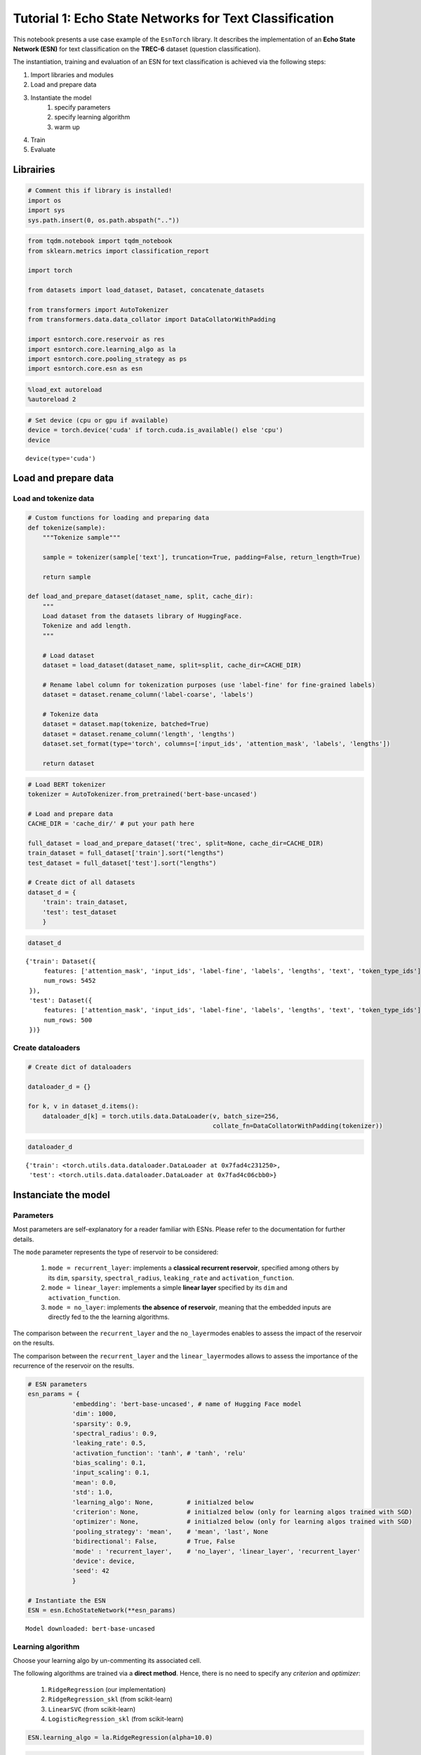 Tutorial 1: Echo State Networks for Text Classification
=======================================================

This notebook presents a use case example of the ``EsnTorch`` library.
It describes the implementation of an **Echo State Network (ESN)** for
text classification on the **TREC-6** dataset (question classification).

The instantiation, training and evaluation of an ESN for text
classification is achieved via the following steps:

#. Import libraries and modules
#. Load and prepare data
#. Instantiate the model
    #. specify parameters
    #. specify learning algorithm
    #. warm up
#. Train
#. Evaluate

Librairies
----------

.. code:: ipython3

    # Comment this if library is installed!
    import os
    import sys
    sys.path.insert(0, os.path.abspath(".."))

.. code:: ipython3

    from tqdm.notebook import tqdm_notebook
    from sklearn.metrics import classification_report
    
    import torch
    
    from datasets import load_dataset, Dataset, concatenate_datasets
    
    from transformers import AutoTokenizer
    from transformers.data.data_collator import DataCollatorWithPadding
    
    import esntorch.core.reservoir as res
    import esntorch.core.learning_algo as la
    import esntorch.core.pooling_strategy as ps
    import esntorch.core.esn as esn

.. code:: ipython3

    %load_ext autoreload
    %autoreload 2

.. code:: ipython3

    # Set device (cpu or gpu if available)
    device = torch.device('cuda' if torch.cuda.is_available() else 'cpu')
    device




.. parsed-literal::

    device(type='cuda')



Load and prepare data
---------------------

Load and tokenize data
~~~~~~~~~~~~~~~~~~~~~~

.. code:: ipython3

    # Custom functions for loading and preparing data
    def tokenize(sample):
        """Tokenize sample"""
        
        sample = tokenizer(sample['text'], truncation=True, padding=False, return_length=True)
        
        return sample
        
    def load_and_prepare_dataset(dataset_name, split, cache_dir):
        """
        Load dataset from the datasets library of HuggingFace.
        Tokenize and add length.
        """
        
        # Load dataset
        dataset = load_dataset(dataset_name, split=split, cache_dir=CACHE_DIR)
        
        # Rename label column for tokenization purposes (use 'label-fine' for fine-grained labels)
        dataset = dataset.rename_column('label-coarse', 'labels')
        
        # Tokenize data
        dataset = dataset.map(tokenize, batched=True)
        dataset = dataset.rename_column('length', 'lengths')
        dataset.set_format(type='torch', columns=['input_ids', 'attention_mask', 'labels', 'lengths'])
        
        return dataset

.. code:: ipython3

    # Load BERT tokenizer
    tokenizer = AutoTokenizer.from_pretrained('bert-base-uncased')
    
    # Load and prepare data
    CACHE_DIR = 'cache_dir/' # put your path here
    
    full_dataset = load_and_prepare_dataset('trec', split=None, cache_dir=CACHE_DIR)
    train_dataset = full_dataset['train'].sort("lengths")
    test_dataset = full_dataset['test'].sort("lengths")
    
    # Create dict of all datasets
    dataset_d = {
        'train': train_dataset,
        'test': test_dataset
        }



.. code:: ipython3

    dataset_d




.. parsed-literal::

    {'train': Dataset({
         features: ['attention_mask', 'input_ids', 'label-fine', 'labels', 'lengths', 'text', 'token_type_ids'],
         num_rows: 5452
     }),
     'test': Dataset({
         features: ['attention_mask', 'input_ids', 'label-fine', 'labels', 'lengths', 'text', 'token_type_ids'],
         num_rows: 500
     })}



Create dataloaders
~~~~~~~~~~~~~~~~~~

.. code:: ipython3

    # Create dict of dataloaders
    
    dataloader_d = {}
    
    for k, v in dataset_d.items():
        dataloader_d[k] = torch.utils.data.DataLoader(v, batch_size=256, 
                                                      collate_fn=DataCollatorWithPadding(tokenizer))

.. code:: ipython3

    dataloader_d




.. parsed-literal::

    {'train': <torch.utils.data.dataloader.DataLoader at 0x7fad4c231250>,
     'test': <torch.utils.data.dataloader.DataLoader at 0x7fad4c06cbb0>}



Instanciate the model
---------------------

Parameters
~~~~~~~~~~

Most parameters are self-explanatory for a reader familiar with ESNs.
Please refer to the documentation for further details.

The ``mode`` parameter represents the type of reservoir to be
considered:

    #. ``mode = recurrent_layer``: implements a **classical recurrent reservoir**, specified among others by its ``dim``, ``sparsity``, ``spectral_radius``, ``leaking_rate`` and ``activation_function``.
    #. ``mode = linear_layer``: implements a simple **linear layer** specified by its ``dim`` and ``activation_function``.
    #. ``mode = no_layer``: implements **the absence of reservoir**, meaning that the embedded inputs are directly fed to the the learning algorithms.

The comparison between the ``recurrent_layer`` and the
``no_layer``\ modes enables to assess the impact of the reservoir on the
results.

The comparison between the ``recurrent_layer`` and the
``linear_layer``\ modes allows to assess the importance of the
recurrence of the reservoir on the results.

.. code:: ipython3

    # ESN parameters
    esn_params = {
                'embedding': 'bert-base-uncased', # name of Hugging Face model
                'dim': 1000,
                'sparsity': 0.9,
                'spectral_radius': 0.9,
                'leaking_rate': 0.5,
                'activation_function': 'tanh', # 'tanh', 'relu'
                'bias_scaling': 0.1,
                'input_scaling': 0.1,
                'mean': 0.0,
                'std': 1.0,     
                'learning_algo': None,         # initialzed below
                'criterion': None,             # initialzed below (only for learning algos trained with SGD)
                'optimizer': None,             # initialzed below (only for learning algos trained with SGD)
                'pooling_strategy': 'mean',    # 'mean', 'last', None
                'bidirectional': False,        # True, False
                'mode' : 'recurrent_layer',    # 'no_layer', 'linear_layer', 'recurrent_layer'
                'device': device,  
                'seed': 42
                }
    
    # Instantiate the ESN
    ESN = esn.EchoStateNetwork(**esn_params)

.. parsed-literal::

    Model downloaded: bert-base-uncased


Learning algorithm
~~~~~~~~~~~~~~~~~~

Choose your learning algo by un-commenting its associated cell.

The following algorithms are trained via a **direct method**. Hence,
there is no need to specify any *criterion* and *optimizer*:

    #. ``RidgeRegression`` (our implementation)
    #. ``RidgeRegression_skl`` (from scikit-learn)
    #. ``LinearSVC`` (from scikit-learn)
    #. ``LogisticRegression_skl`` (from scikit-learn)

.. code:: ipython3

    ESN.learning_algo = la.RidgeRegression(alpha=10.0)

.. code:: ipython3

    # ESN.learning_algo = la.RidgeRegression_skl(alpha=10.0)

.. code:: ipython3

    # ESN.learning_algo = la.LinearSVC(C=1.0)

.. code:: ipython3

    # ESN.learning_algo = la.LogisticRegression_skl()

The following algorithms are trained via a **gradient descent**.
Accordingly, a *criterion* and an *optimizer* must be specified:

    #. ``LogisticRegression`` (our implementation)
    #. ``DeepNN`` (our implementation)

.. code:: ipython3

    # if esn_params['mode'] == 'no_layer':
    #     input_dim = ESN.layer.input_dim
    # else:
    #     input_dim = ESN.layer.dim
    
    # if esn_params['bidirectional']:
    #     input_dim *= 2 

.. code:: ipython3

    # ESN.learning_algo = la.LogisticRegression(input_dim=input_dim, output_dim=6)

.. code:: ipython3

    # ESN.learning_algo = la.DeepNN([input_dim, 512, 256, 6])

.. code:: ipython3

    # # Needs criterion and otpimizer
    
    # ESN.criterion = torch.nn.CrossEntropyLoss()
    # ESN.optimizer = torch.optim.Adam(ESN.learning_algo.parameters(), lr=0.01)

Warm up
~~~~~~~

.. code:: ipython3

    # Put model on device
    ESN = ESN.to(device)

.. code:: ipython3

    # Warm up the ESN on multiple sentences
    if isinstance(ESN.layer, res.LayerRecurrent):
        ESN.warm_up(dataset_d['train'].select(range(10)))


Train
-----

For **direct methods**, the parameters ``epochs`` and ``iter_steps`` are
ignored.

.. code:: ipython3

    ESN.fit(dataloader_d["train"], epochs=3, iter_steps=50)


.. parsed-literal::

    Computing closed-form solution...
    Training complete.


Evaluate
--------

.. code:: ipython3

    # Train predictions and accuracy
    train_pred, train_acc = ESN.predict(dataloader_d["train"], verbose=False)
    train_acc

.. parsed-literal::

    93.01173881144534



.. code:: ipython3

    # Test predictions
    test_pred, test_acc = ESN.predict(dataloader_d["test"], verbose=False)
    test_acc

.. parsed-literal::

    93.8



.. code:: ipython3

    # Test classification report
    print(classification_report(test_pred.tolist(), 
                                dataset_d['test']['labels'].tolist(), 
                                digits=4))


.. parsed-literal::

                  precision    recall  f1-score   support
    
               0     0.9855    0.9189    0.9510       148
               1     0.8191    0.9506    0.8800        81
               2     0.7778    1.0000    0.8750         7
               3     0.9692    0.9844    0.9767        64
               4     0.9735    0.9402    0.9565       117
               5     0.9383    0.9157    0.9268        83
    
        accuracy                         0.9380       500
       macro avg     0.9106    0.9516    0.9277       500
    weighted avg     0.9429    0.9380    0.9390       500
    
